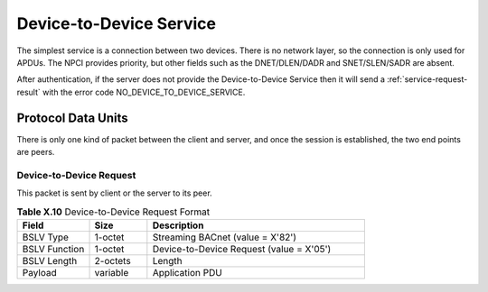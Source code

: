 .. Device-to-Device Service

Device-to-Device Service
========================

The simplest service is a connection between two devices.  There is no 
network layer, so the connection is only used for APDUs.  The NPCI provides
priority, but other fields such as the DNET/DLEN/DADR and SNET/SLEN/SADR are
absent.

After authentication, if the server does not provide the Device-to-Device
Service then it will send a :ref:`service-request-result` with the error code
NO_DEVICE_TO_DEVICE_SERVICE.

Protocol Data Units
-------------------

There is only one kind of packet between the client and server, and once the
session is established, the two end points are peers.

.. _device-to-device-request:

Device-to-Device Request
~~~~~~~~~~~~~~~~~~~~~~~~

This packet is sent by client or the server to its peer.

.. csv-table:: **Table X.10** Device-to-Device Request Format
   :header: "Field", "Size", "Description"
   :widths: 10, 8, 30

   "BSLV Type", "1-octet", "Streaming BACnet (value = X'82')"
   "BSLV Function", "1-octet", "Device-to-Device Request (value = X'05')"
   "BSLV Length", "2-octets", "Length"
   "Payload", "variable", "Application PDU"
